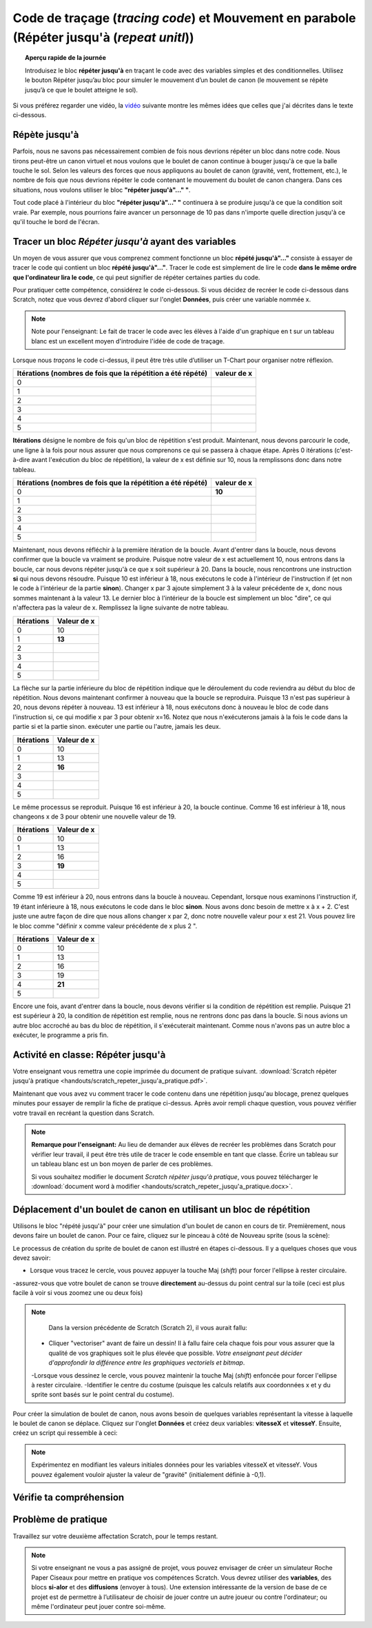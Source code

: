 .. qnum::
   :prefix: scratch-repeat-until
   :start: 1


Code de traçage (*tracing code*) et Mouvement en parabole (Répéter jusqu'à (*repeat unitl*))
=============================================================================================

.. topic:: Aperçu rapide de la journée

    Introduisez le bloc **répéter jusqu'à** en traçant le code avec des variables simples et des conditionnelles. Utilisez le bouton Répéter jusqu’au bloc pour simuler le mouvement d’un boulet de canon (le mouvement se répète jusqu’à ce que le boulet atteigne le sol). 

.. reveal:: curriculum_addressed_repeat_until
    :showtitle: Résultats du programme d'études traités dans cette section. 
    :hidetitle: Cacher les résultat du programme
    
    **Principes et techniques fondamentaux (PT)**
    - **20IN-PT.1** Appliquer diverses stratégies de résolution de problèmes pour résoudre des problèmes de programmation dans le cours d’Informatique 20.
    **Fondements de la programmation (FP)**
    - **20IN-FP.1** Se servir de différents types de données, y compris entier, virgule flottante, booléen et chaine pour résoudre des problèmes de programmation.
    - **20IN-FP.2** Faire des recherches sur la manière dont les structures de contrôle affectent le déroulement du programme. 


Si vous préférez regarder une vidéo, la `vidéo <https://www.youtube.com/watch?v=_jTHwZCY2CI>`_ suivante montre les mêmes idées que celles que j'ai décrites dans le texte ci-dessous.

.. youtube:: _jTHwZCY2CI
    :height: 315
    :width: 560
    :align: left
    :http: https


Répète jusqu'à
---------------

Parfois, nous ne savons pas nécessairement combien de fois nous devrions répéter un bloc dans notre code. Nous tirons peut-être un canon virtuel et nous voulons que le boulet de canon continue à bouger jusqu'à ce que la balle touche le sol. Selon les valeurs des forces que nous appliquons au boulet de canon (gravité, vent, frottement, etc.), le nombre de fois que nous devrions répéter le code contenant le mouvement du boulet de canon changera. Dans ces situations, nous voulons utiliser le bloc **"répéter jusqu'à"..." "**.

.. image:: images/scratch_empty_repeat_until.png

Tout code placé à l'intérieur du bloc **"répéter jusqu'à"..." "** continuera à se produire jusqu'à ce que la condition soit vraie. Par exemple, nous pourrions faire avancer un personnage de 10 pas dans n'importe quelle direction jusqu'à ce qu'il touche le bord de l'écran. 

.. image:: images/scratch_repeat_until_touching_edge.png


Tracer un bloc *Répéter jusqu'à* ayant des variables 
------------------------------------------------------

Un moyen de vous assurer que vous comprenez comment fonctionne un bloc **répété jusqu'à"…"** consiste à essayer de tracer le code qui contient un bloc **répété jusqu'à"…"**. Tracer le code est simplement de lire le code **dans le même ordre que l'ordinateur lira le code**, ce qui peut signifier de répéter certaines parties du code. 
 
Pour pratiquer cette compétence, considérez le code ci-dessous. Si vous décidez de recréer le code ci-dessous dans Scratch, notez que vous devrez d'abord cliquer sur l'onglet **Données**, puis créer une variable nommée x. 

.. image:: images/scratch_tracing_repeat_until.png

.. note:: Note pour l'enseignant: Le fait de tracer le code avec les élèves à l'aide d'un graphique en t sur un tableau blanc est un excellent moyen d'introduire l'idée de code de traçage. 

Lorsque nous *traçons* le code ci-dessus, il peut être très utile d’utiliser un T-Chart pour organiser notre réflexion.

+-------------------------------------------------------------+-------------+
| Itérations (nombres de fois que la répétition a été répété) | valeur de x |
+=============================================================+=============+
|                                                           0 |             |
+-------------------------------------------------------------+-------------+
|                                                           1 |             |
+-------------------------------------------------------------+-------------+
|                                                           2 |             |
+-------------------------------------------------------------+-------------+
|                                                           3 |             |
+-------------------------------------------------------------+-------------+
|                                                           4 |             |
+-------------------------------------------------------------+-------------+
|                                                           5 |             |
+-------------------------------------------------------------+-------------+


**Itérations** désigne le nombre de fois qu'un bloc de répétition s'est produit. Maintenant, nous devons parcourir le code, une ligne à la fois pour nous assurer que nous comprenons ce qui se passera à chaque étape. Après 0 itérations (c'est-à-dire avant l'exécution du bloc de répétition), la valeur de x est définie sur 10, nous la remplissons donc dans notre tableau.

+-------------------------------------------------------------+-------------+
| Itérations (nombres de fois que la répétition a été répété) | valeur de x |
+=============================================================+=============+
|                                                           0 |   **10**    |
+-------------------------------------------------------------+-------------+
|                                                           1 |             |
+-------------------------------------------------------------+-------------+
|                                                           2 |             |
+-------------------------------------------------------------+-------------+
|                                                           3 |             |
+-------------------------------------------------------------+-------------+
|                                                           4 |             |
+-------------------------------------------------------------+-------------+
|                                                           5 |             |
+-------------------------------------------------------------+-------------+

Maintenant, nous devons réfléchir à la première itération de la boucle. Avant d'entrer dans la boucle, nous devons confirmer que la boucle va vraiment se produire. Puisque notre valeur de x est actuellement 10, nous entrons dans la boucle, car nous devons répéter jusqu'à ce que x soit supérieur à 20. Dans la boucle, nous rencontrons une instruction **si** qui nous devons résoudre. Puisque 10 est inférieur à 18, nous exécutons le code à l'intérieur de l'instruction if (et non le code à l'intérieur de la partie **sinon**). Changer x par 3 ajoute simplement 3 à la valeur précédente de x, donc nous sommes maintenant à la valeur 13. Le dernier bloc à l'intérieur de la boucle est simplement un bloc "dire", ce qui n'affectera pas la valeur de x. Remplissez la ligne suivante de notre tableau.

+------------+-------------+
| Itérations | Valeur de x |
+============+=============+
|          0 | 10          |
+------------+-------------+
|          1 | **13**      |
+------------+-------------+
|          2 |             |
+------------+-------------+
|          3 |             |
+------------+-------------+
|          4 |             |
+------------+-------------+
|          5 |             |
+------------+-------------+

La flèche sur la partie inférieure du bloc de répétition indique que le déroulement du code reviendra au début du bloc de répétition. Nous devons maintenant confirmer à nouveau que la boucle se reproduira. Puisque 13 n'est pas supérieur à 20, nous devons répéter à nouveau. 13 est inférieur à 18, nous exécutons donc à nouveau le bloc de code dans l'instruction si, ce qui modifie x par 3 pour obtenir x=16. Notez que nous n'exécuterons jamais à la fois le code dans la partie si et la partie sinon. exécuter une partie ou l'autre, jamais les deux.

+------------+-------------+
| Itérations | Valeur de x |
+============+=============+
|          0 | 10          |
+------------+-------------+
|          1 | 13          |
+------------+-------------+
|          2 | **16**      |
+------------+-------------+
|          3 |             |
+------------+-------------+
|          4 |             |
+------------+-------------+
|          5 |             |
+------------+-------------+

Le même processus se reproduit. Puisque 16 est inférieur à 20, la boucle continue. Comme 16 est inférieur à 18, nous changeons x de 3 pour obtenir une nouvelle valeur de 19.

+------------+-------------+
| Itérations | Valeur de x |
+============+=============+
|          0 | 10          |
+------------+-------------+
|          1 | 13          |
+------------+-------------+
|          2 | 16          |
+------------+-------------+
|          3 | **19**      |
+------------+-------------+
|          4 |             |
+------------+-------------+
|          5 |             |
+------------+-------------+

Comme 19 est inférieur à 20, nous entrons dans la boucle à nouveau. Cependant, lorsque nous examinons l'instruction if, 19 étant inférieure à 18, nous exécutons le code dans le bloc **sinon**. Nous avons donc besoin de mettre x à x + 2. C'est juste une autre façon de dire que nous allons changer x par 2, donc notre nouvelle valeur pour x est 21. Vous pouvez lire le bloc comme "définir x comme valeur précédente de x plus 2 ".

+------------+-------------+
| Itérations | Valeur de x |
+============+=============+
|          0 | 10          |
+------------+-------------+
|          1 | 13          |
+------------+-------------+
|          2 | 16          |
+------------+-------------+
|          3 | 19          |
+------------+-------------+
|          4 | **21**      |
+------------+-------------+
|          5 |             |
+------------+-------------+

Encore une fois, avant d'entrer dans la boucle, nous devons vérifier si la condition de répétition est remplie. Puisque 21 est supérieur à 20, la condition de répétition est remplie, nous ne rentrons donc pas dans la boucle. Si nous avions un autre bloc accroché au bas du bloc de répétition, il s'exécuterait maintenant. Comme nous n'avons pas un autre bloc a exécuter, le programme a pris fin.


Activité en classe: Répéter jusqu'à 
------------------------------------

Votre enseignant vous remettra une copie imprimée du document de pratique suivant. :download:`Scratch répèter jusqu'à pratique <handouts/scratch_repeter_jusqu'a_pratique.pdf>`.

Maintenant que vous avez vu comment tracer le code contenu dans une répétition jusqu'au blocage, prenez quelques minutes pour essayer de remplir la fiche de pratique ci-dessus. Après avoir rempli chaque question, vous pouvez vérifier votre travail en recréant la question dans Scratch.

.. note::
	**Remarque pour l'enseignant:** Au lieu de demander aux élèves de recréer les problèmes dans Scratch pour vérifier leur travail, il peut être très utile de tracer le code ensemble en tant que classe. Écrire un tableau sur un tableau blanc est un bon moyen de parler de ces problèmes.

	Si vous souhaitez modifier le document *Scratch répèter jusqu'à pratique*, vous pouvez télécharger le :download:`document word à modifier <handouts/scratch_repeter_jusqu'a_pratique.docx>`.


Déplacement d'un boulet de canon en utilisant un bloc de répétition
---------------------------------------------------------------------

Utilisons le bloc "répété jusqu'à" pour créer une simulation d'un boulet de canon en cours de tir. Premièrement, nous devons faire un boulet de canon. Pour ce faire, cliquez sur le pinceau à côté de Nouveau sprite (sous la scène): 

.. image:: images/scratch_paint_new_sprite.gif

Le processus de création du sprite de boulet de canon est illustré en étapes ci-dessous. Il y a quelques choses que vous devez savoir:

- Lorsque vous tracez le cercle, vous pouvez appuyer la touche Maj (*shift*) pour forcer l'ellipse à rester circulaire.
-assurez-vous que votre boulet de canon se trouve **directement** au-dessus du point central sur la toile (ceci est plus facile à voir si vous zoomez une ou deux fois)

.. image:: images/scratch_paint_cannonball_sprite.gif

.. note::

	Dans la version précédente de Scratch (Scratch 2), il vous aurait fallu:

  - Cliquer "vectoriser" avant de faire un dessin! Il à fallu faire cela chaque fois pour vous assurer que la qualité de vos graphiques soit le plus élevée que possible. *Votre enseignant peut décider d'approfondir la différence entre les graphiques vectoriels et bitmap*.
  -Lorsque vous dessinez le cercle, vous pouvez maintenir la touche Maj (*shift*) enfoncée pour forcer l'ellipse à rester circulaire.  -Identifier le centre du costume (puisque les calculs relatifs aux coordonnées x et y du sprite sont basés sur le point central du costume).

Pour créer la simulation de boulet de canon, nous avons besoin de quelques variables représentant la vitesse à laquelle le boulet de canon se déplace. Cliquez sur l'onglet **Données** et créez deux variables: **vitesseX** et **vitesseY**. Ensuite, créez un script qui ressemble à ceci:

.. image:: images/scratch_cannonball_motion.png
  
  Lorsque vous appuyez sur la touche espace, le boulet de canon reviendra à sa position initiale (à gauche de l'écran) et les variables *vitesseX* et *vitesseY* seront toutes deux définies comme 4. Le bloc **répéter jusqu'à ce que** constate que la répétition va countinuer jusqu'à ce que la position y du sprite soit inférieure à -159. *Le bloc **mettre y à ""** se trouve au bas de l'onglet **Mouvement***. Pour résumer, tout ce qui se trouve à l'intérieur du bloc de répétition continuera jusqu'à ce que le boulet de canon atteigne le niveau du sol virtuel (défini comme étant -159). 
  
  Enfin, nous modifions les coordonnées x et y du sprite par les variables vitesseX ​​et vitesseY. Le dernier bloc de code dans le répéter jusqu'à correspond à la façon dont nous simulons la gravité. À chaque itération (*cicle complet de la répétition*) de la boucle la valeur de la variable vitesseY ​​diminue. Parce que nous commençons avec une vitesse y positive, le boulet de canon se déplace vers le haut lorsque la touche espace est enfoncée. Au fil du temps, cependant, la vitesse à laquelle le boulet monte diminue, puis finit par devenir négatif (ce qui signifie qu'il commence à tomber). Cela nous permet de créer une simple simulation de mouvement parabolique.

.. note:: Expérimentez en modifiant les valeurs initiales données pour les variables vitesseX et vitesseY. Vous pouvez également vouloir ajuster la valeur de "gravité" (initialement définie à -0,1).

Vérifie ta compréhension
-------------------------

.. fillintheblank:: scratch_repeat_until_check_1

    Quelle serait la valeur de la variable **Un Number** après l'exécution du code suivant?

    .. image:: images/scratch_repeat_until_test_yourself1.png

    -: 28: Oui! Félicitation!
    : 30: Non. N'oubliez pas que 30 n'est pas inférieur, mais égal à, 30.
    :.*: Réessayer!

.. fillintheblank:: scratch_repeat_until_check_2

    Combien d'itérations le code suivant prend-il pour terminer son exécution? C'est-à-dire, combien de fois le bloc *répéter jusqu'à ce que ""* se produirait-elle?

    .. image:: images/scratch_repeat_until_test_yourself1.png

    -: 4: Oui! Félicitation!
    : 3: Rappelez-vous que 30 n'est pas inférieur, mais égal à, 30.
    :.*: Réessayer!


.. fillintheblank:: scratch_repeat_until_check_3

    Combien d'itérations le code suivant prend-il pour terminer son exécution? C'est-à-dire, combien de fois le bloc *répéter jusqu'à ce que ""* se produirait-elle?

    .. image:: images/scratch_repeat_until_test_yourself2.png

    - :3: Oui! Félicitation!
      :4: Non. Remarquez que le bloc "Ajouter 3 à Un Nombre" n'est **PAS** à l'intérieur d'un bloc **si/alors**, cela se produira donc à **CHAQUE** itération.
      :.*: Réessayer!


.. fillintheblank:: scratch_repeat_until_check_4

    Quelle serait la valeur de la variable **Un Number** après l'exécution du code suivant?

    .. image:: images/scratch_repeat_until_test_yourself2.png

    - :13: Oui! Félicitation!
      :.*: Réessayer!



Problème de pratique
---------------------

Travaillez sur votre deuxième affectation Scratch, pour le temps restant.

.. note:: Si votre enseignant ne vous a pas assigné de projet, vous pouvez envisager de créer un simulateur Roche Paper Ciseaux pour mettre en pratique vos compétences Scratch. Vous devrez utiliser des **variables**, des blocs **si-alor** et des **diffusions** (envoyer à tous). Une extension intéressante de la version de base de ce projet est de permettre à l’utilisateur de choisir de jouer contre un autre joueur ou contre l'ordinateur; ou même l'ordinateur peut jouer contre soi-même.

